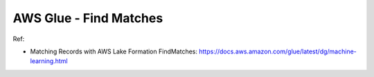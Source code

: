 .. _aws-glue-find-matches:

AWS Glue - Find Matches
==============================================================================

Ref:

- Matching Records with AWS Lake Formation FindMatches: https://docs.aws.amazon.com/glue/latest/dg/machine-learning.html
